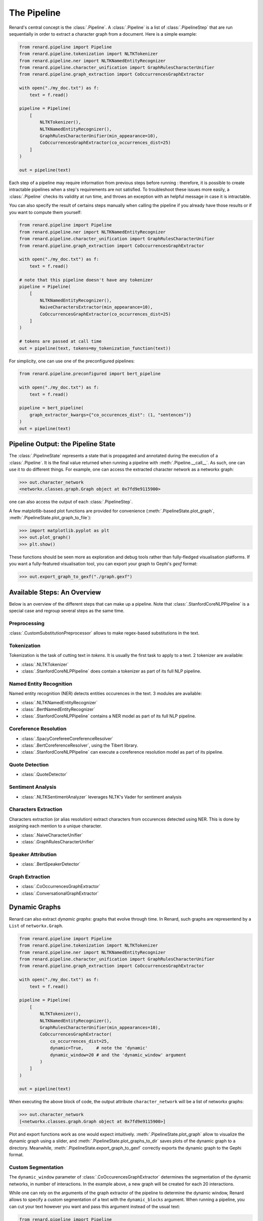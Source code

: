 ============
The Pipeline
============

Renard's central concept is the :class:`.Pipeline`. A
:class:`.Pipeline` is a list of :class:`.PipelineStep` that are run
sequentially in order to extract a character graph from a
document. Here is a simple example:

.. code-block:: python

   from renard.pipeline import Pipeline
   from renard.pipeline.tokenization import NLTKTokenizer
   from renard.pipeline.ner import NLTKNamedEntityRecognizer
   from renard.pipeline.character_unification import GraphRulesCharacterUnifier
   from renard.pipeline.graph_extraction import CoOccurrencesGraphExtractor

   with open("./my_doc.txt") as f:
       text = f.read()

   pipeline = Pipeline(
       [
           NLTKTokenizer(),
           NLTKNamedEntityRecognizer(),
           GraphRulesCharacterUnifier(min_appearance=10),
           CoOccurrencesGraphExtractor(co_occurrences_dist=25)
       ]
   )

   out = pipeline(text)


Each step of a pipeline may require information from previous steps
before running : therefore, it is possible to create intractable
pipelines when a step's requirements are not satisfied. To
troubleshoot these issues more easily, a :class:`.Pipeline` checks its
validity at run time, and throws an exception with an helpful message
in case it is intractable.

You can also specify the result of certains steps manually when
calling the pipeline if you already have those results or if you want
to compute them yourself:

.. code-block:: python

   from renard.pipeline import Pipeline
   from renard.pipeline.ner import NLTKNamedEntityRecognizer
   from renard.pipeline.character_unification import GraphRulesCharacterUnifier
   from renard.pipeline.graph_extraction import CoOccurrencesGraphExtractor

   with open("./my_doc.txt") as f:
       text = f.read()

   # note that this pipeline doesn't have any tokenizer
   pipeline = Pipeline(
       [
           NLTKNamedEntityRecognizer(),
           NaiveCharactersExtractor(min_appearance=10),
           CoOccurrencesGraphExtractor(co_occurrences_dist=25)
       ]
   )

   # tokens are passed at call time
   out = pipeline(text, tokens=my_tokenization_function(text))


For simplicity, one can use one of the preconfigured pipelines:

.. code-block:: python

   from renard.pipeline.preconfigured import bert_pipeline

   with open("./my_doc.txt") as f:
       text = f.read()

   pipeline = bert_pipeline(
       graph_extractor_kwargs={"co_occurences_dist": (1, "sentences")}
   )
   out = pipeline(text)


Pipeline Output: the Pipeline State
===================================

The :class:`.PipelineState` represents a state that is propagated and
annotated during the execution of a :class:`.Pipeline`. It is the
final value returned when running a pipeline with
:meth:`.Pipeline.__call__`. As such, one can use it to do different
things. For example, one can access the extracted character network as
a networkx graph:

>>> out.character_network
<networkx.classes.graph.Graph object at 0x7fd9e9115900>

one can also access the output of each :class:`.PipelineStep`.

A few matplotlib-based plot functions are provided for convenience
(:meth:`.PipelineState.plot_graph`,
:meth:`.PipelineState.plot_graph_to_file`):

>>> import matplotlib.pyplot as plt
>>> out.plot_graph()
>>> plt.show()

These functions should be seen more as exploration and debug tools
rather than fully-fledged visualisation platforms. If you want a
fully-featured visualisation tool, you can export your graph to
Gephi's `gexf` format:

>>> out.export_graph_to_gexf("./graph.gexf")


Available Steps: An Overview
============================

Below is an overview of the different steps that can make up a
pipeline. Note that :class:`.StanfordCoreNLPPipeline` is a special
case and regroup several steps as the same time.

Preprocessing
-------------

:class:`.CustomSubstitutionPreprocessor` allows to make regex-based
substitutions in the text.


Tokenization
------------

Tokenization is the task of cutting text in *tokens*. It is usually
the first task to apply to a text. 2 tokenizer are available:

- :class:`.NLTKTokenizer`
- :class:`.StanfordCoreNLPPipeline` does contain a tokenizer as part
  of its full NLP pipeline.


Named Entity Recognition
------------------------

Named entity recognition (NER) detects entities occurences in the
text. 3 modules are available:

- :class:`.NLTKNamedEntityRecognizer`
- :class:`.BertNamedEntityRecognizer`
- :class:`.StanfordCoreNLPPipeline` contains a NER model as part of
  its full NLP pipeline.


Coreference Resolution
----------------------

- :class:`.SpacyCorefereeCoreferenceResolver`
- :class:`.BertCoreferenceResolver`, using the Tibert library.
- :class:`.StanfordCoreNLPPipeline` can execute a coreference
  resolution model as part of its pipeline.


Quote Detection
---------------

- :class:`.QuoteDetector`


Sentiment Analysis
------------------

- :class:`.NLTKSentimentAnalyzer` leverages NLTK's Vader for sentiment
  analysis


Characters Extraction
---------------------

Characters extraction (or alias resolution) extract characters from
occurences detected using NER. This is done by assigning each mention
to a unique character.

- :class:`.NaiveCharacterUnifier`
- :class:`.GraphRulesCharacterUnifier`


Speaker Attribution
-------------------

- :class:`.BertSpeakerDetector`


Graph Extraction
----------------

- :class:`.CoOccurrencesGraphExtractor`
- :class:`.ConversationalGraphExtractor`


Dynamic Graphs
==============

Renard can also extract *dynamic graphs*: graphs that evolve through
time. In Renard, such graphs are representend by a ``List`` of
``networkx.Graph``.

.. code-block:: python

   from renard.pipeline import Pipeline
   from renard.pipeline.tokenization import NLTKTokenizer
   from renard.pipeline.ner import NLTKNamedEntityRecognizer
   from renard.pipeline.character_unification import GraphRulesCharacterUnifier
   from renard.pipeline.graph_extraction import CoOccurrencesGraphExtractor

   with open("./my_doc.txt") as f:
       text = f.read()

   pipeline = Pipeline(
       [
           NLTKTokenizer(),
           NLTKNamedEntityRecognizer(),
           GraphRulesCharacterUnifier(min_appearances=10),
           CoOccurrencesGraphExtractor(
	       co_occurrences_dist=25,
	       dynamic=True,     # note the 'dynamic'
	       dynamic_window=20 # and the 'dynamic_window' argument
	   )
       ]
   )

   out = pipeline(text)


When executing the above block of code, the output attribute
``character_network`` will be a list of networkx graphs:

>>> out.character_network
[<networkx.classes.graph.Graph object at 0x7fd9e9115900>]

Plot and export functions work as one would expect
intuitively. :meth:`.PipelineState.plot_graph` allow to visualize the
dynamic graph using a slider, and
:meth:`.PipelineState.plot_graphs_to_dir` saves plots of the dynamic
graph to a directory. Meanwhile,
:meth:`.PipelineState.export_graph_to_gexf` correctly exports the
dynamic graph to the Gephi format.


Custom Segmentation
-------------------

The ``dynamic_window`` parameter of
:class:`.CoOccurencesGraphExtractor` determines the segmentation of
the dynamic networks, in number of interactions. In the example above,
a new graph will be created for each 20 interactions.

While one can rely on the arguments of the graph extractor of the
pipeline to determine the dynamic window, Renard allows to specify a
custom segmentation of a text with the ``dynamic_blocks``
argument. When running a pipeline, you can cut your text however you
want and pass this argument instead of the usual text:


.. code-block:: python

   from renard.pipeline import Pipeline
   from renard.pipeline.tokenization import NLTKTokenizer
   from renard.pipeline.ner import NLTKNamedEntityRecognizer
   from renard.pipeline.character_unification import GraphRulesCharacterUnifier
   from renard.pipeline.graph_extraction import CoOccurrencesGraphExtractor
   from renard.utils import block_bounds

   with open("./my_doc.txt") as f:
       text = f.read()

   # let's suppose the 'cut_into_chapters' function cut the text into chapters.
   chapters = cut_into_chapters(text)

   pipeline = Pipeline(
       [
           NLTKTokenizer(),
           NLTKNamedEntityRecognizer(),
           GraphRulesCharacterUnifier(),
           CoOccurrencesGraphExtractor(co_occurrences_dist=25, dynamic=True)
       ]
   )

   # the 'block_bounds' function automatically extracts the boundaries of your
   # block of text.
   out = pipeline(text, dynamic_blocks=block_bounds(chapters))



Multilingual Support
====================

Renard supports multiple languages. By default, a :class:`.Pipeline`
is configured for English, but can create a pipeline for any language
*as long as all of its steps support it*. To configure a pipeline for
another language, you can pass the ISO 639-3 code of the language you
want:

.. code-block:: python

   from renard.pipeline import Pipeline
   from renard.pipeline.tokenization import NLTKTokenizer
   from renard.pipeline.ner import BertNamedEntityRecognizer
   from renard.pipeline.character_unification import GraphRulesCharacterUnifier
   from renard.pipeline.graph_extraction import CoOccurrencesGraphExtractor

   with open("./my_doc_in_french.txt") as f:
       text = f.read()

   pipeline = Pipeline(
       [
           NLTKTokenizer(),
           BertNamedEntityRecognizer(),
           GraphRulesCharacterUnifier(min_appearances=10),
           CoOccurrencesGraphExtractor(co_occurrences_dist=25)
       ],
       lang="fra" # ISO 639-3 language code for french
   )

   out = pipeline(text)


This pipeline is valid because :class:`.NLTKTokenizer`,
:class:`.BertNamedEntityRecognizer` and
:class:`.GraphRulesCharacterUnifier` all support french, and that
:class:`.CoOccurencesGraphExtractor` works for any language. If that
pipeline was invalid, Renard would display an error message explaining
why. Renard can perform this language check because each step
explicitely indicates which languages it supports by overriding the
:meth:`.PipelineStep.supported_langs` method. This method returns the
sets of languages supported by a step as ISO 639-3 codes. The special
string ``"any"`` is used to indicate that the step works regardless of
language. If the method is not overrided, the default is english
support only.
